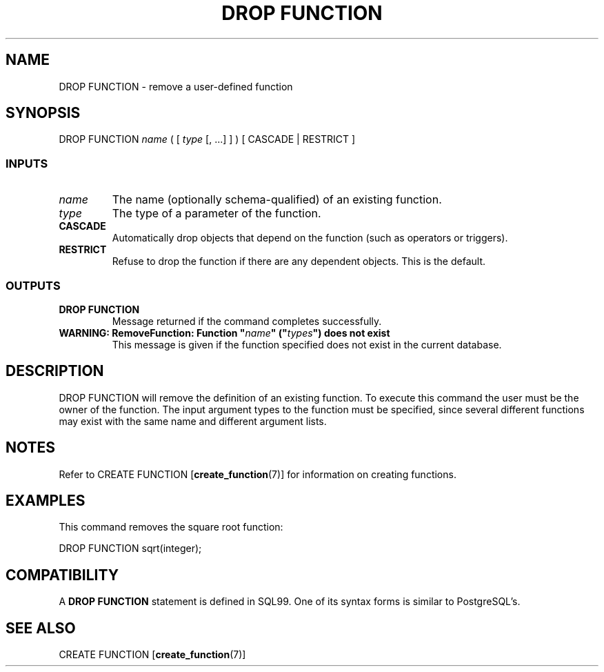 .\\" auto-generated by docbook2man-spec $Revision: 1.25 $
.TH "DROP FUNCTION" "7" "2002-11-22" "SQL - Language Statements" "SQL Commands"
.SH NAME
DROP FUNCTION \- remove a user-defined function
.SH SYNOPSIS
.sp
.nf
DROP FUNCTION \fIname\fR ( [ \fItype\fR [, ...] ] ) [ CASCADE | RESTRICT ]
  
.sp
.fi
.SS "INPUTS"
.PP
.TP
\fB\fIname\fB\fR
The name (optionally schema-qualified) of an existing function.
.TP
\fB\fItype\fB\fR
The type of a parameter of the function.
.TP
\fBCASCADE\fR
Automatically drop objects that depend on the function
(such as operators or triggers).
.TP
\fBRESTRICT\fR
Refuse to drop the function if there are any dependent objects.
This is the default.
.PP
.SS "OUTPUTS"
.PP
.TP
\fBDROP FUNCTION\fR
Message returned if the command completes successfully.
.TP
\fBWARNING: RemoveFunction: Function "\fIname\fB" ("\fItypes\fB") does not exist\fR
This message is given if the function specified does not
exist in the current database.
.PP
.SH "DESCRIPTION"
.PP
DROP FUNCTION will remove the definition of an existing
function. To execute this command the user must be the
owner of the function. The input argument types to the
function must be specified, since several different functions
may exist with the same name and different argument lists.
.SH "NOTES"
.PP
Refer to
CREATE FUNCTION [\fBcreate_function\fR(7)]
for information on creating functions.
.SH "EXAMPLES"
.PP
This command removes the square root function:
.sp
.nf
DROP FUNCTION sqrt(integer);
.sp
.fi
.SH "COMPATIBILITY"
.PP
A \fBDROP FUNCTION\fR statement is defined in SQL99. One of
its syntax forms is similar to PostgreSQL's.
.SH "SEE ALSO"
CREATE FUNCTION [\fBcreate_function\fR(7)]

